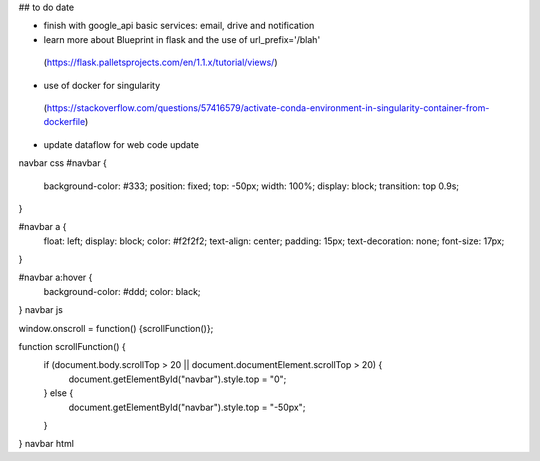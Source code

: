 ## to do date

- finish with google_api basic services:  email, drive and notification
- learn more about Blueprint in flask and the use of  url_prefix='/blah'
 (https://flask.palletsprojects.com/en/1.1.x/tutorial/views/)
- use of docker for singularity
 (https://stackoverflow.com/questions/57416579/activate-conda-environment-in-singularity-container-from-dockerfile)
- update dataflow for web code update


navbar css
#navbar {
  background-color: #333;
  position: fixed;
  top: -50px;
  width: 100%;
  display: block;
  transition: top 0.9s;
}

#navbar a {
  float: left;
  display: block;
  color: #f2f2f2;
  text-align: center;
  padding: 15px;
  text-decoration: none;
  font-size: 17px;
}

#navbar a:hover {
  background-color: #ddd;
  color: black;
}
navbar js

window.onscroll = function() {scrollFunction()};

function scrollFunction() {
  if (document.body.scrollTop > 20 || document.documentElement.scrollTop > 20) {
    document.getElementById("navbar").style.top = "0";
  } else {
    document.getElementById("navbar").style.top = "-50px";
  }
}
navbar html
